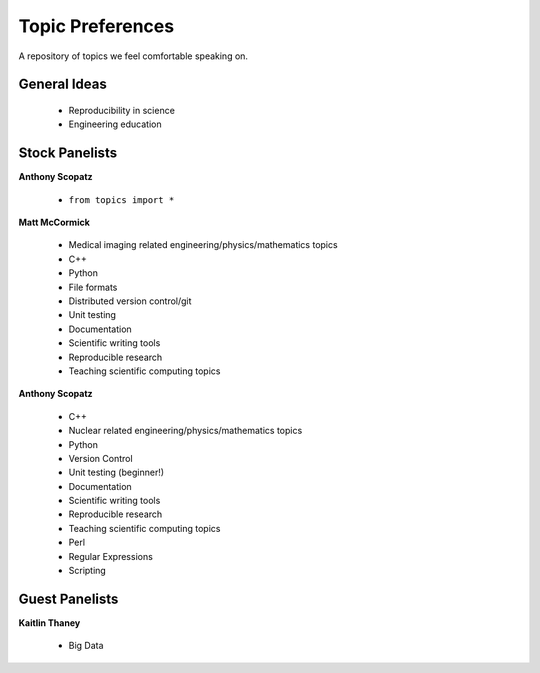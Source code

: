 Topic Preferences
=================
A repository of topics we feel comfortable speaking on.

General Ideas
---------------
 * Reproducibility in science
 * Engineering education

Stock Panelists
---------------

**Anthony Scopatz**

    * ``from topics import *``

**Matt McCormick**

    * Medical imaging related engineering/physics/mathematics topics
    * C++
    * Python
    * File formats
    * Distributed version control/git
    * Unit testing
    * Documentation
    * Scientific writing tools
    * Reproducible research
    * Teaching scientific computing topics

**Anthony Scopatz**

    * C++
    * Nuclear related engineering/physics/mathematics topics
    * Python
    * Version Control
    * Unit testing (beginner!)
    * Documentation
    * Scientific writing tools
    * Reproducible research
    * Teaching scientific computing topics
    * Perl
    * Regular Expressions  
    * Scripting



Guest Panelists
---------------

**Kaitlin Thaney**

    * Big Data
